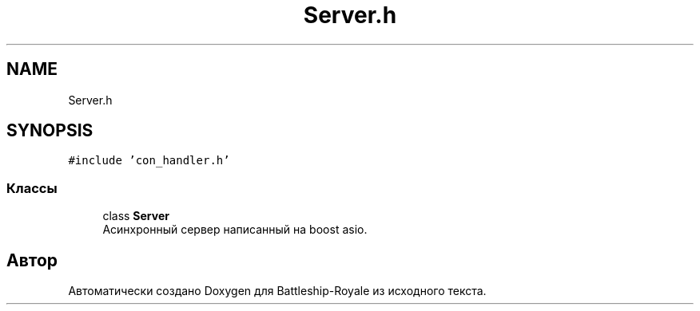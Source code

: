 .TH "Server.h" 3 "Вс 14 Апр 2019" "Battleship-Royale" \" -*- nroff -*-
.ad l
.nh
.SH NAME
Server.h
.SH SYNOPSIS
.br
.PP
\fC#include 'con_handler\&.h'\fP
.br

.SS "Классы"

.in +1c
.ti -1c
.RI "class \fBServer\fP"
.br
.RI "Асинхронный сервер написанный на boost asio\&. "
.in -1c
.SH "Автор"
.PP 
Автоматически создано Doxygen для Battleship-Royale из исходного текста\&.
